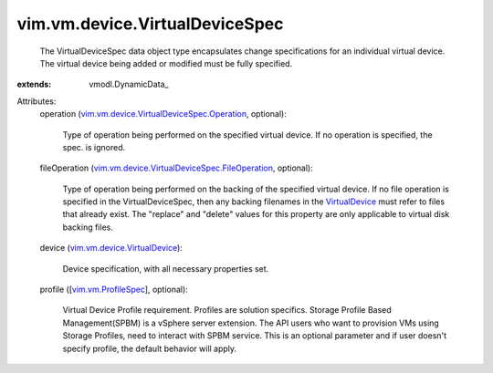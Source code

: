 
vim.vm.device.VirtualDeviceSpec
===============================
  The VirtualDeviceSpec data object type encapsulates change specifications for an individual virtual device. The virtual device being added or modified must be fully specified.
:extends: vmodl.DynamicData_

Attributes:
    operation (`vim.vm.device.VirtualDeviceSpec.Operation <vim/vm/device/VirtualDeviceSpec/Operation.rst>`_, optional):

       Type of operation being performed on the specified virtual device. If no operation is specified, the spec. is ignored.
    fileOperation (`vim.vm.device.VirtualDeviceSpec.FileOperation <vim/vm/device/VirtualDeviceSpec/FileOperation.rst>`_, optional):

       Type of operation being performed on the backing of the specified virtual device. If no file operation is specified in the VirtualDeviceSpec, then any backing filenames in the `VirtualDevice <vim/vm/device/VirtualDevice.rst>`_ must refer to files that already exist. The "replace" and "delete" values for this property are only applicable to virtual disk backing files.
    device (`vim.vm.device.VirtualDevice <vim/vm/device/VirtualDevice.rst>`_):

       Device specification, with all necessary properties set.
    profile ([`vim.vm.ProfileSpec <vim/vm/ProfileSpec.rst>`_], optional):

       Virtual Device Profile requirement. Profiles are solution specifics. Storage Profile Based Management(SPBM) is a vSphere server extension. The API users who want to provision VMs using Storage Profiles, need to interact with SPBM service. This is an optional parameter and if user doesn't specify profile, the default behavior will apply.
